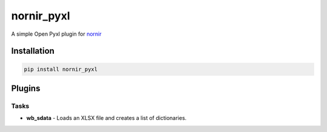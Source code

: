 
nornir_pyxl
=============

A simple Open Pyxl plugin for `nornir <github.com/nornir-automation/nornir/>`_

Installation
------------

.. code::

    pip install nornir_pyxl

Plugins
-------

Tasks
_____

* **wb_sdata** - Loads an XLSX file and creates a list of dictionaries.
